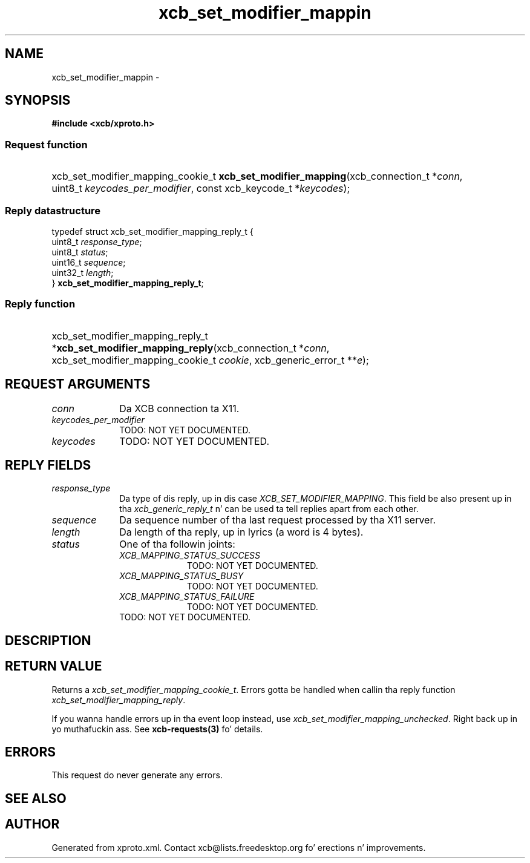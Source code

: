 .TH xcb_set_modifier_mappin 3  2013-08-04 "XCB" "XCB Requests"
.ad l
.SH NAME
xcb_set_modifier_mappin \- 
.SH SYNOPSIS
.hy 0
.B #include <xcb/xproto.h>
.SS Request function
.HP
xcb_set_modifier_mapping_cookie_t \fBxcb_set_modifier_mapping\fP(xcb_connection_t\ *\fIconn\fP, uint8_t\ \fIkeycodes_per_modifier\fP, const xcb_keycode_t\ *\fIkeycodes\fP);
.PP
.SS Reply datastructure
.nf
.sp
typedef struct xcb_set_modifier_mapping_reply_t {
    uint8_t  \fIresponse_type\fP;
    uint8_t  \fIstatus\fP;
    uint16_t \fIsequence\fP;
    uint32_t \fIlength\fP;
} \fBxcb_set_modifier_mapping_reply_t\fP;
.fi
.SS Reply function
.HP
xcb_set_modifier_mapping_reply_t *\fBxcb_set_modifier_mapping_reply\fP(xcb_connection_t\ *\fIconn\fP, xcb_set_modifier_mapping_cookie_t\ \fIcookie\fP, xcb_generic_error_t\ **\fIe\fP);
.br
.hy 1
.SH REQUEST ARGUMENTS
.IP \fIconn\fP 1i
Da XCB connection ta X11.
.IP \fIkeycodes_per_modifier\fP 1i
TODO: NOT YET DOCUMENTED.
.IP \fIkeycodes\fP 1i
TODO: NOT YET DOCUMENTED.
.SH REPLY FIELDS
.IP \fIresponse_type\fP 1i
Da type of dis reply, up in dis case \fIXCB_SET_MODIFIER_MAPPING\fP. This field be also present up in tha \fIxcb_generic_reply_t\fP n' can be used ta tell replies apart from each other.
.IP \fIsequence\fP 1i
Da sequence number of tha last request processed by tha X11 server.
.IP \fIlength\fP 1i
Da length of tha reply, up in lyrics (a word is 4 bytes).
.IP \fIstatus\fP 1i
One of tha followin joints:
.RS 1i
.IP \fIXCB_MAPPING_STATUS_SUCCESS\fP 1i
TODO: NOT YET DOCUMENTED.
.IP \fIXCB_MAPPING_STATUS_BUSY\fP 1i
TODO: NOT YET DOCUMENTED.
.IP \fIXCB_MAPPING_STATUS_FAILURE\fP 1i
TODO: NOT YET DOCUMENTED.
.RE
.RS 1i
TODO: NOT YET DOCUMENTED.
.RE
.SH DESCRIPTION
.SH RETURN VALUE
Returns a \fIxcb_set_modifier_mapping_cookie_t\fP. Errors gotta be handled when callin tha reply function \fIxcb_set_modifier_mapping_reply\fP.

If you wanna handle errors up in tha event loop instead, use \fIxcb_set_modifier_mapping_unchecked\fP. Right back up in yo muthafuckin ass. See \fBxcb-requests(3)\fP fo' details.
.SH ERRORS
This request do never generate any errors.
.SH SEE ALSO
.SH AUTHOR
Generated from xproto.xml. Contact xcb@lists.freedesktop.org fo' erections n' improvements.
